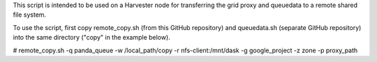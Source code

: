 This script is intended to be used on a Harvester node for transferring the grid proxy and queuedata to a remote shared file system.

To use the script, first copy remote_copy.sh (from this GitHub repository) and queuedata.sh (separate GitHub repository) into the same directory ("copy" in the example below).

# remote_copy.sh -q panda_queue -w /local_path/copy -r nfs-client:/mnt/dask -g google_project -z zone -p proxy_path
